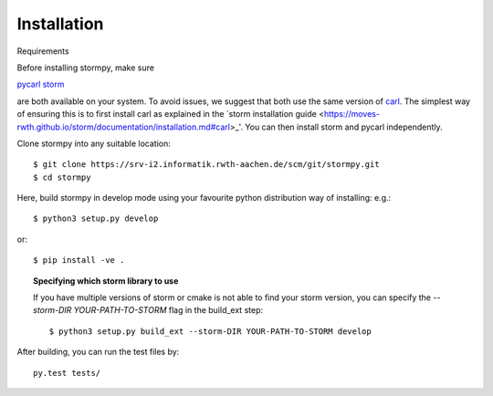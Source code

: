 Installation
***********************

Requirements

Before installing stormpy, make sure 

`pycarl <https://moves-rwth.github.io/pycarl>`_ 
`storm <https://moves-rwth.github.io/storm/>`_ 

are both available on your system. To avoid issues, we suggest that both use the same version of `carl <https://smtrat.github.io/carl>`_. 
The simplest way of ensuring this is to first install carl as explained in the `storm installation guide <https://moves-rwth.github.io/storm/documentation/installation.md#carl>_'.
You can then install storm and pycarl independently.



Clone stormpy into any suitable location::

	$ git clone https://srv-i2.informatik.rwth-aachen.de/scm/git/stormpy.git
	$ cd stormpy
	
Here, build stormpy in develop mode using your favourite python distribution way of installing: e.g.::

	$ python3 setup.py develop
	
or::

	$ pip install -ve .
	

.. topic:: Specifying which storm library to use

	If you have multiple versions of storm or cmake is not able to find your storm version, 
	you can specify the `--storm-DIR YOUR-PATH-TO-STORM` flag in the build_ext step::
	
		$ python3 setup.py build_ext --storm-DIR YOUR-PATH-TO-STORM develop
		
		
After building, you can run the test files by::

	py.test tests/ 
	
